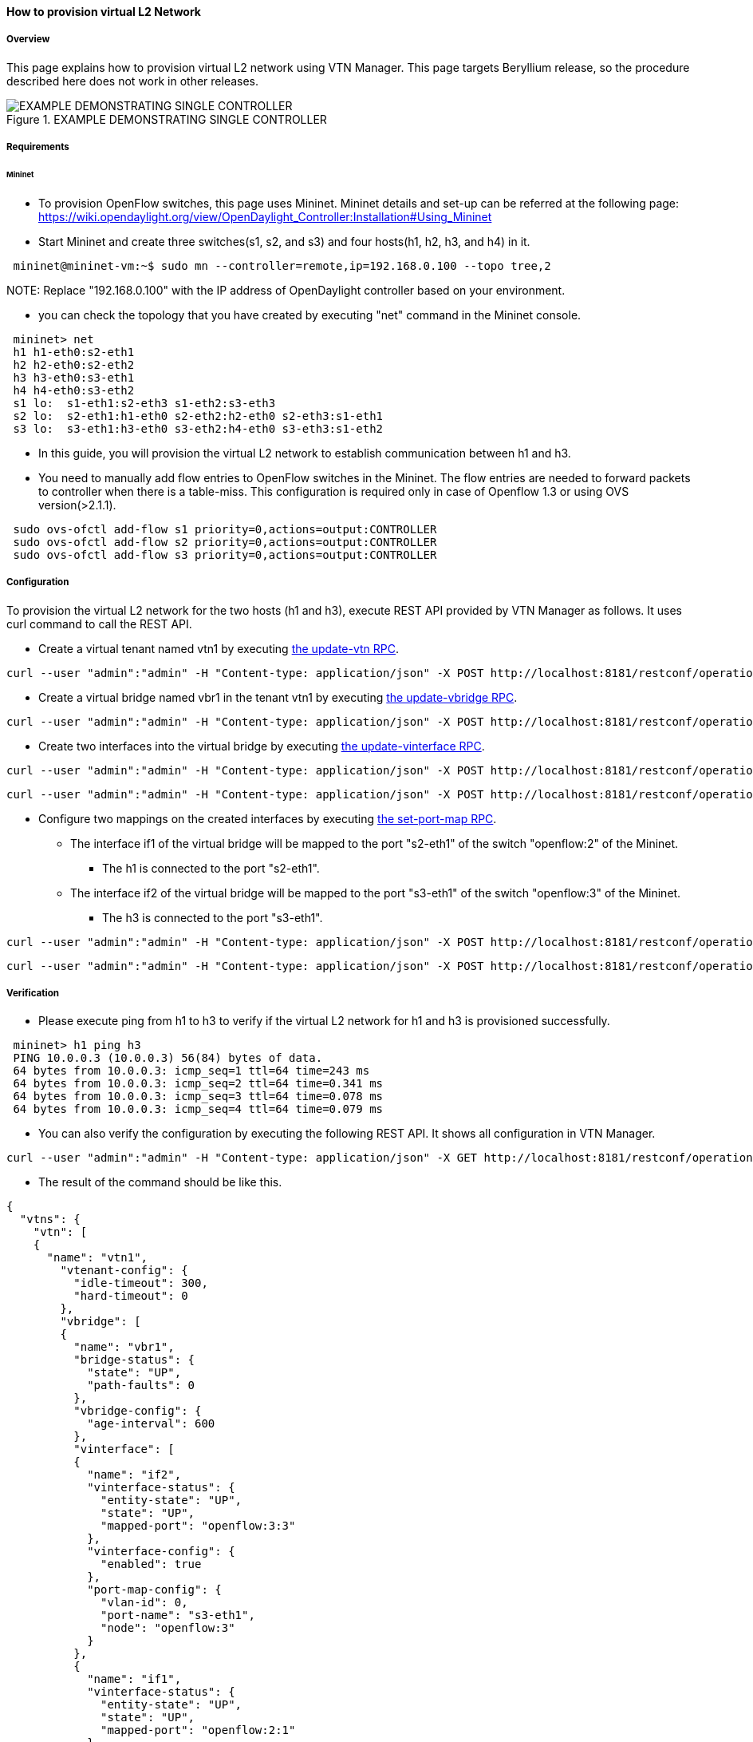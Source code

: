 ==== How to provision virtual L2 Network

===== Overview

This page explains how to provision virtual L2 network using VTN Manager. This page targets Beryllium release, so the procedure described here does not work in other releases.

.EXAMPLE DEMONSTRATING SINGLE CONTROLLER
image::vtn/vtn-single-controller-topology-example.png[EXAMPLE DEMONSTRATING SINGLE CONTROLLER]

===== Requirements

====== Mininet

* To provision OpenFlow switches, this page uses Mininet. Mininet details and set-up can be referred at the following page:
https://wiki.opendaylight.org/view/OpenDaylight_Controller:Installation#Using_Mininet

* Start Mininet and create three switches(s1, s2, and s3) and four hosts(h1, h2, h3, and h4) in it.

----
 mininet@mininet-vm:~$ sudo mn --controller=remote,ip=192.168.0.100 --topo tree,2
----

NOTE:
Replace "192.168.0.100" with the IP address of OpenDaylight controller based on your environment.

* you can check the topology that you have created by executing "net" command in the Mininet console.

----
 mininet> net
 h1 h1-eth0:s2-eth1
 h2 h2-eth0:s2-eth2
 h3 h3-eth0:s3-eth1
 h4 h4-eth0:s3-eth2
 s1 lo:  s1-eth1:s2-eth3 s1-eth2:s3-eth3
 s2 lo:  s2-eth1:h1-eth0 s2-eth2:h2-eth0 s2-eth3:s1-eth1
 s3 lo:  s3-eth1:h3-eth0 s3-eth2:h4-eth0 s3-eth3:s1-eth2
----

* In this guide, you will provision the virtual L2 network to establish communication between h1 and h3.

* You need to manually add flow entries to OpenFlow switches in the Mininet. The flow entries are needed to forward packets to controller when there is a table-miss. This configuration is required only in case of Openflow 1.3 or using OVS version(>2.1.1).

----
 sudo ovs-ofctl add-flow s1 priority=0,actions=output:CONTROLLER
 sudo ovs-ofctl add-flow s2 priority=0,actions=output:CONTROLLER
 sudo ovs-ofctl add-flow s3 priority=0,actions=output:CONTROLLER
----

===== Configuration

To provision the virtual L2 network for the two hosts (h1 and h3), execute REST API provided by VTN Manager as follows. It uses curl command to call the REST API.

* Create a virtual tenant named vtn1 by executing
  https://jenkins.opendaylight.org/releng/view/vtn/job/vtn-merge-beryllium/lastSuccessfulBuild/artifact/manager/model/target/site/models/vtn.html#update-vtn[the update-vtn RPC].

----
curl --user "admin":"admin" -H "Content-type: application/json" -X POST http://localhost:8181/restconf/operations/vtn:update-vtn -d '{"input":{"tenant-name":"vtn1"}}'
----

* Create a virtual bridge named vbr1 in the tenant vtn1 by executing
  https://jenkins.opendaylight.org/releng/view/vtn/job/vtn-merge-beryllium/lastSuccessfulBuild/artifact/manager/model/target/site/models/vtn-vbridge.html#update-vbridge[the update-vbridge RPC].

----
curl --user "admin":"admin" -H "Content-type: application/json" -X POST http://localhost:8181/restconf/operations/vtn-vbridge:update-vbridge -d '{"input":{"tenant-name":"vtn1", "bridge-name":"vbr1"}}'
----

* Create two interfaces into the virtual bridge by executing
  https://jenkins.opendaylight.org/releng/view/vtn/job/vtn-merge-beryllium/lastSuccessfulBuild/artifact/manager/model/target/site/models/vtn-vinterface.html#update-vinterface[the update-vinterface RPC].

----
curl --user "admin":"admin" -H "Content-type: application/json" -X POST http://localhost:8181/restconf/operations/vtn-vinterface:update-vinterface -d '{"input":{"tenant-name":"vtn1", "bridge-name":"vbr1", "interface-name":"if1"}}'
----


----
curl --user "admin":"admin" -H "Content-type: application/json" -X POST http://localhost:8181/restconf/operations/vtn-vinterface:update-vinterface -d '{"input":{"tenant-name":"vtn1", "bridge-name":"vbr1", "interface-name":"if2"}}'
----

* Configure two mappings on the created interfaces by executing
  https://jenkins.opendaylight.org/releng/view/vtn/job/vtn-merge-beryllium/lastSuccessfulBuild/artifact/manager/model/target/site/models/vtn-port-map.html#set-port-map[the set-port-map RPC].

** The interface if1 of the virtual bridge will be mapped to the port "s2-eth1" of the switch "openflow:2" of the Mininet.
*** The h1 is connected to the port "s2-eth1".

** The interface if2 of the virtual bridge will be mapped to the port "s3-eth1" of the switch "openflow:3" of the Mininet.
*** The h3 is connected to the port "s3-eth1".

----
curl --user "admin":"admin" -H "Content-type: application/json" -X POST http://localhost:8181/restconf/operations/vtn-port-map:set-port-map -d '{"input":{"tenant-name":"vtn1", "bridge-name":"vbr1", "interface-name":"if1", "node":"openflow:2", "port-name":"s2-eth1"}}'
----


----
curl --user "admin":"admin" -H "Content-type: application/json" -X POST http://localhost:8181/restconf/operations/vtn-port-map:set-port-map -d '{"input":{"tenant-name":"vtn1", "bridge-name":"vbr1", "interface-name":"if2", "node":"openflow:3", "port-name":"s3-eth1"}}'
----

===== Verification

* Please execute ping from h1 to h3 to verify if the virtual L2 network for h1 and h3 is provisioned successfully.

----
 mininet> h1 ping h3
 PING 10.0.0.3 (10.0.0.3) 56(84) bytes of data.
 64 bytes from 10.0.0.3: icmp_seq=1 ttl=64 time=243 ms
 64 bytes from 10.0.0.3: icmp_seq=2 ttl=64 time=0.341 ms
 64 bytes from 10.0.0.3: icmp_seq=3 ttl=64 time=0.078 ms
 64 bytes from 10.0.0.3: icmp_seq=4 ttl=64 time=0.079 ms
----

* You can also verify the configuration by executing the following REST API. It shows all configuration in VTN Manager.

----
curl --user "admin":"admin" -H "Content-type: application/json" -X GET http://localhost:8181/restconf/operational/vtn:vtns/
----

* The result of the command should be like this.

----
{
  "vtns": {
    "vtn": [
    {
      "name": "vtn1",
        "vtenant-config": {
          "idle-timeout": 300,
          "hard-timeout": 0
        },
        "vbridge": [
        {
          "name": "vbr1",
          "bridge-status": {
            "state": "UP",
            "path-faults": 0
          },
          "vbridge-config": {
            "age-interval": 600
          },
          "vinterface": [
          {
            "name": "if2",
            "vinterface-status": {
              "entity-state": "UP",
              "state": "UP",
              "mapped-port": "openflow:3:3"
            },
            "vinterface-config": {
              "enabled": true
            },
            "port-map-config": {
              "vlan-id": 0,
              "port-name": "s3-eth1",
              "node": "openflow:3"
            }
          },
          {
            "name": "if1",
            "vinterface-status": {
              "entity-state": "UP",
              "state": "UP",
              "mapped-port": "openflow:2:1"
            },
            "vinterface-config": {
              "enabled": true
            },
            "port-map-config": {
              "vlan-id": 0,
              "port-name": "s2-eth1",
              "node": "openflow:2"
            }
          }
          ]
        }
      ]
    }
    ]
  }
}
----

===== Cleaning Up

* You can delete the virtual tenant vtn1 by executing
https://jenkins.opendaylight.org/releng/view/vtn/job/vtn-merge-beryllium/lastSuccessfulBuild/artifact/manager/model/target/site/models/vtn.html#remove-vtn[the remove-vtn RPC].

----
curl --user "admin":"admin" -H "Content-type: application/json" -X POST http://localhost:8181/restconf/operations/vtn:remove-vtn -d '{"input":{"tenant-name":"vtn1"}}'
----



